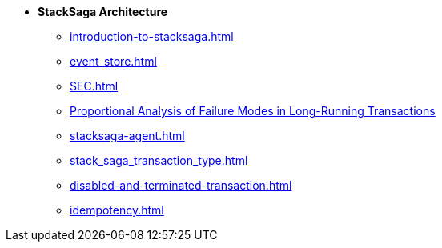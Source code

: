 * [.green]*StackSaga Architecture*
** xref:introduction-to-stacksaga.adoc[]
** xref:event_store.adoc[]
** xref:SEC.adoc[]
** xref:proportional-analysis-of-long-running-transactions-in-saga.adoc[Proportional Analysis of Failure Modes in Long-Running Transactions]
** xref:stacksaga-agent.adoc[]
** xref:stack_saga_transaction_type.adoc[]
** xref:disabled-and-terminated-transaction.adoc[]
** xref:idempotency.adoc[]


////
****
** xref:ROOT:static/about-us.adoc[About Us]
** xref:ROOT:static/privacy-policy.adoc[Privacy Policy]
****////

